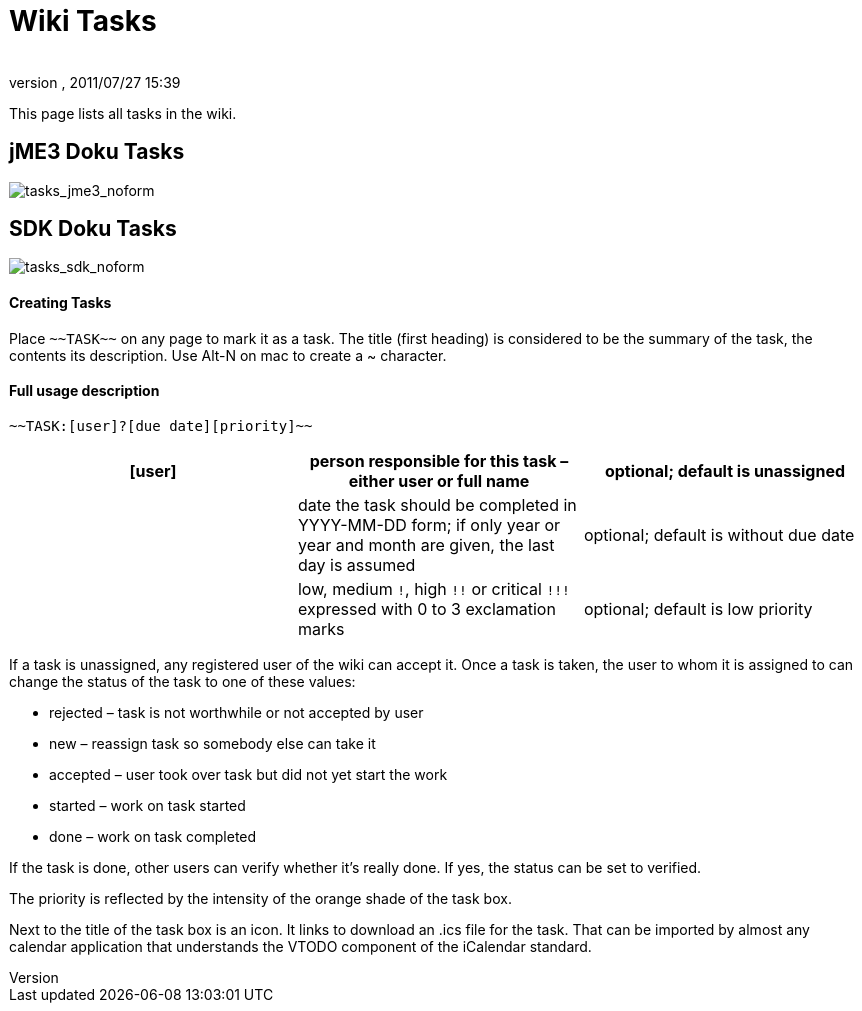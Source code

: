 = Wiki Tasks
:author: 
:revnumber: 
:revdate: 2011/07/27 15:39
ifdef::env-github,env-browser[:outfilesuffix: .adoc]


This page lists all tasks in the wiki.



== jME3 Doku Tasks

image:tasks_jme3_noform[tasks_jme3_noform,with="",height=""]



== SDK Doku Tasks

image:tasks_sdk_noform[tasks_sdk_noform,with="",height=""]



==== Creating Tasks

Place `+++~~TASK~~+++` on any page to mark it as a task. The title (first heading) is considered to be the summary of the task, the contents its description. Use Alt-N on mac to create a ~ character.



==== Full usage description

....
~~TASK:[user]?[due date][priority]~~
....
[cols="3", options="header"]
|===

a| [user] 
a| person responsible for this task – either user or full name 
a| optional; default is unassigned 

a| [due date] 
a| date the task should be completed in YYYY-MM-DD form; if only year or year and month are given, the last day is assumed 
a| optional; default is without due date 

a| [priority] 
a| low, medium `!`, high `+++!!+++` or critical `+++!!!+++` expressed with 0 to 3 exclamation marks 
a| optional; default is low priority 

|===

If a task is unassigned, any registered user of the wiki can accept it. Once a task is taken, the user to whom it is assigned to can change the status of the task to one of these values:


*  rejected – task is not worthwhile or not accepted by user
*  new – reassign task so somebody else can take it
*  accepted – user took over task but did not yet start the work
*  started – work on task started
*  done – work on task completed

If the task is done, other users can verify whether it's really done. If yes, the status can be set to verified.


The priority is reflected by the intensity of the orange shade of the task box.


Next to the title of the task box is an icon. It links to download an .ics file for the task. That can be imported by almost any calendar application that understands the VTODO component of the iCalendar standard.

